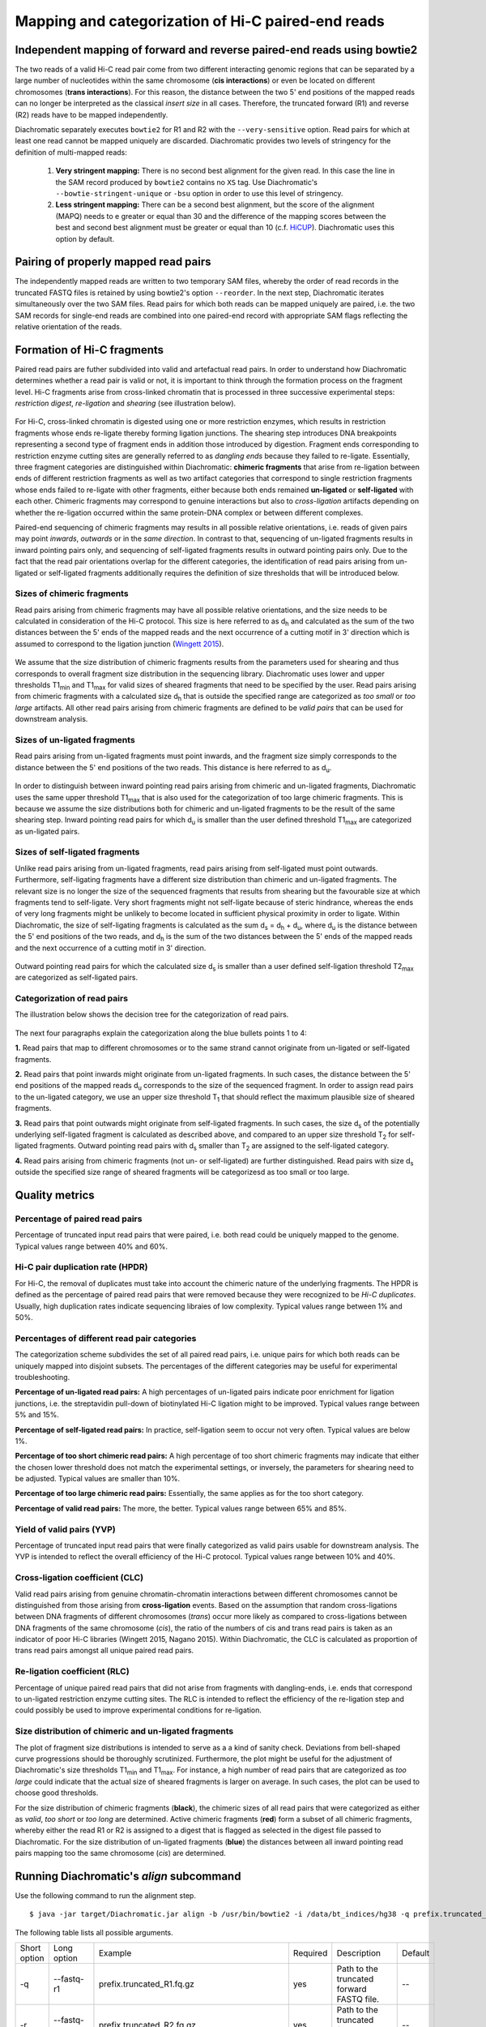 Mapping and categorization of Hi-C paired-end reads
===================================================

Independent mapping of forward and reverse paired-end reads using bowtie2
~~~~~~~~~~~~~~~~~~~~~~~~~~~~~~~~~~~~~~~~~~~~~~~~~~~~~~~~~~~~~~~~~~~~~~~~~

The two reads of a valid Hi-C read pair come from two different interacting genomic regions that can be
separated by a large number of nucleotides within the same chromosome (**cis interactions**) or even be located on
different chromosomes (**trans interactions**). For this reason, the distance between the two 5' end positions of the
mapped reads can no longer be interpreted as the classical *insert size* in all cases.
Therefore, the truncated forward (R1) and reverse (R2) reads have to be mapped independently.

Diachromatic separately executes ``bowtie2`` for R1 and R2 with the ``--very-sensitive`` option.
Read pairs for which at least one read cannot be mapped uniquely are discarded.
Diachromatic provides two levels of stringency for the definition of multi-mapped reads:
    1. **Very stringent mapping:** There is no second best alignment for the given read. In this case the line in the SAM record produced by ``bowtie2`` contains no ``XS`` tag. Use Diachromatic's ``--bowtie-stringent-unique`` or ``-bsu`` option in order to use this level of stringency.
    2. **Less stringent mapping:** There can be a second best alignment, but the score of the alignment (MAPQ) needs to e greater or equal than 30 and the difference of the mapping scores between the best and second best alignment must be greater or equal than 10 (c.f. `HiCUP <https://www.bioinformatics.babraham.ac.uk/projects/hicup/>`_). Diachromatic uses this option by default.


Pairing of properly mapped read pairs
~~~~~~~~~~~~~~~~~~~~~~~~~~~~~~~~~~~~~

The independently mapped reads are written to two temporary SAM files, whereby the order of read records in the
truncated FASTQ files is retained by using bowtie2's option ``--reorder``. In the next step, Diachromatic iterates
simultaneously over the two SAM files.
Read pairs for which both reads can be mapped uniquely are paired, i.e. the two SAM records for single-end reads are
combined into one paired-end record with appropriate SAM flags reflecting the relative orientation of the reads.


Formation of Hi-C fragments
~~~~~~~~~~~~~~~~~~~~~~~~~~~

Paired read pairs are futher subdivided into valid and artefactual read pairs.
In order to understand how Diachromatic determines whether a read pair is valid or not, it is important to think
through the formation process on the fragment level.
Hi-C fragments arise from cross-linked chromatin that is processed in three successive experimental steps:
*restriction digest*, *re-ligation* and *shearing* (see illustration below).

.. figure:: img/fragment_formation.png
    :align: center

For Hi-C, cross-linked chromatin is digested using one or more restriction enzymes,
which results in restriction fragments whose ends re-ligate thereby forming ligation junctions.
The shearing step introduces DNA breakpoints representing a second type of fragment ends in addition those introduced
by digestion. Fragment ends corresponding to restriction enzyme cutting sites are generally referred to as
*dangling ends* because they failed to re-ligate.
Essentially, three fragment categories are distinguished within Diachromatic: **chimeric fragments** that arise from
re-ligation between ends of different restriction fragments as well as two artifact categories that correspond to single
restriction fragments whose ends failed to re-ligate with other fragments, either because both ends remained **un-ligated**
or **self-ligated** with each other.
Chimeric fragments may correspond to genuine interactions but also to *cross-ligation*
artifacts depending on whether the re-ligation occurred within the same protein-DNA complex or between different complexes.

Paired-end sequencing of chimeric fragments may results in all possible relative orientations, i.e. reads of given pairs
may point *inwards*, *outwards* or in the *same direction*.
In contrast to that, sequencing of un-ligated fragments results in inward pointing pairs only, and sequencing of
self-ligated fragments results in outward pointing pairs only.
Due to the fact that the read pair orientations overlap
for the different categories, the identification of read pairs arising from un-ligated or self-ligated fragments
additionally requires the definition of size thresholds that will be introduced below.


Sizes of chimeric fragments
---------------------------

Read pairs arising from chimeric fragments may have all possible relative orientations, and the size needs to be calculated
in consideration of the Hi-C protocol.
This size is here referred to as d\ :sub:`h` and calculated as the sum of the two distances between the 5' ends of the
mapped reads and the next occurrence of a cutting motif in 3' direction which is assumed to correspond to the ligation
junction (`Wingett 2015 <https://www.ncbi.nlm.nih.gov/pubmed/26835000/>`_).

.. figure:: img/fragment_size_chimeric.png
    :align: center

We assume that the size distribution of chimeric fragments results from the parameters used for shearing
and thus corresponds to overall fragment size distribution in the sequencing library.
Diachromatic uses lower and upper thresholds T1\ :sub:`min` and T1\ :sub:`max` for valid sizes of sheared fragments that
need to be specified by the user.
Read pairs arising from chimeric fragments with a calculated size d\ :sub:`h` that is outside the specified range are
categorized as *too small* or *too large* artifacts.
All other read pairs arising from chimeric fragments are defined to be *valid pairs* that can be used for downstream
analysis.


Sizes of un-ligated fragments
-----------------------------

Read pairs arising from un-ligated fragments must point inwards, and the fragment size simply corresponds to the
distance between the 5' end positions of the two reads. This distance is here referred to as d\ :sub:`u`.

.. figure:: img/fragment_size_unligated.png
    :align: center

In order to distinguish between inward pointing read pairs arising from chimeric and un-ligated fragments, Diachromatic
uses the same upper threshold T1\ :sub:`max` that is also used for the categorization of too large chimeric fragments.
This is because we assume the size distributions both for chimeric and un-ligated fragments to be the result of the same shearing
step.
Inward pointing read pairs for which d\ :sub:`u` is smaller than the user defined threshold T1\ :sub:`max` are categorized as
un-ligated pairs.


Sizes of self-ligated fragments
-------------------------------

Unlike read pairs arising from un-ligated fragments, read pairs arising from self-ligated must point outwards.
Furthermore, self-ligating fragments have a different size distribution than chimeric and un-ligated fragments.
The relevant size is no longer the size of the sequenced fragments that results from shearing but the
favourable size at which fragments tend to self-ligate.
Very short fragments might not self-ligate because of steric hindrance, whereas the ends of very long fragments might
be unlikely to become located in sufficient physical proximity in order to ligate.
Within Diachromatic, the size of self-ligating fragments is calculated as the sum d\ :sub:`s` = d\ :sub:`h` + d\ :sub:`u`,
where d\ :sub:`u` is the distance between the 5' end positions of the two reads, and d\ :sub:`h` is the sum of the two
distances between the 5' ends of the mapped reads and the next occurrence of a cutting motif in 3' direction.

.. figure:: img/fragment_size_selfligated.png
    :align: center

Outward pointing read pairs for which the calculated size d\ :sub:`s` is smaller than a user defined self-ligation
threshold T2\ :sub:`max` are categorized as self-ligated pairs.

Categorization of read pairs
----------------------------

The illustration below shows the decision tree for the categorization of read pairs.

.. figure:: img/fragment_categories.png
    :align: center

The next four paragraphs explain the categorization along the blue bullets points 1 to 4:

**1.** Read pairs that map to different chromosomes or to the same strand cannot originate from un-ligated or self-ligated fragments.

**2.** Read pairs that point inwards might originate from un-ligated fragments. In such cases, the distance between the 5' end positions of the mapped reads d\ :sub:`u` corresponds to the size of the  sequenced fragment. In order to assign read pairs to the un-ligated category, we use an upper size threshold T\ :sub:`1` that should reflect the maximum plausible size of sheared fragments.

**3.** Read pairs that point outwards might originate from self-ligated fragments. In such cases, the size d\ :sub:`s` of the potentially underlying self-ligated fragment is calculated as described above, and compared to an upper size threshold T\ :sub:`2` for self-ligated fragments. Outward pointing read pairs with d\ :sub:`s` smaller than T\ :sub:`2` are assigned to the self-ligated category.

**4.** Read pairs arising from chimeric fragments (not un- or self-ligated) are further distinguished. Read pairs with size d\ :sub:`s` outside the specified size range of sheared fragments will be categorizesd as too small or too large.


Quality metrics
~~~~~~~~~~~~~~~

Percentage of paired read pairs
-------------------------------

Percentage of truncated input read pairs that were paired, i.e. both read could be uniquely mapped to the genome.
Typical values range between 40% and 60%.


Hi-C pair duplication rate (HPDR)
---------------------------------

For Hi-C, the removal of duplicates must take into account the chimeric nature of the underlying fragments.
The HPDR is defined as the percentage of paired read pairs that were removed because they were recognized to be *Hi-C duplicates*.
Usually, high duplication rates indicate sequencing libraies of low complexity.
Typical values range between 1% and 50%.


Percentages of different read pair categories
---------------------------------------------

The categorization scheme subdivides the set of all paired read pairs, i.e. unique pairs for which both reads can be uniquely
mapped into disjoint subsets.
The percentages of the different categories may be useful for experimental troubleshooting.

**Percentage of un-ligated read pairs:** A high percentages of un-ligated pairs indicate poor enrichment for ligation junctions, i.e. the streptavidin pull-down of biotinylated Hi-C ligation might to be improved. Typical values range between 5% and 15%.

**Percentage of self-ligated read pairs:** In practice, self-ligation seem to occur not very often. Typical values are below 1%.

**Percentage of too short chimeric read pairs:** A high percentage of too short chimeric fragments may indicate that either the chosen lower threshold does not match the experimental settings, or inversely, the parameters for shearing need to be adjusted. Typical values are smaller than 10%.

**Percentage of too large chimeric read pairs:** Essentially, the same applies as for the too short category.

**Percentage of valid read pairs:** The more, the better. Typical values range between 65% and 85%.


Yield of valid pairs (YVP)
--------------------------

Percentage of truncated input read pairs that were finally categorized as valid pairs usable for downstream analysis.
The YVP is intended to reflect the overall efficiency of the Hi-C protocol.
Typical values range between 10% and 40%.


Cross-ligation coefficient (CLC)
--------------------------------

Valid read pairs arising from genuine chromatin-chromatin interactions between different chromosomes cannot be
distinguished from those arising from **cross-ligation** events.
Based on the assumption that random cross-ligations between DNA fragments of different chromosomes (*trans*) occur more
likely as compared to cross-ligations between DNA fragments of the same chromosome (*cis*), the ratio of the numbers of cis
and trans read pairs is taken as an indicator of poor Hi-C libraries (Wingett 2015, Nagano 2015).
Within Diachromatic, the CLC is calculated as proportion of trans read pairs amongst all unique paired read pairs.


Re-ligation coefficient (RLC)
-----------------------------

Percentage of unique paired read pairs that did not arise from fragments with dangling-ends, i.e. ends that correspond
to un-ligated restriction enzyme cutting sites.
The RLC is intended to reflect the efficiency of the re-ligation step and could possibly be used to improve experimental
conditions for re-ligation.


Size distribution of chimeric and un-ligated fragments
------------------------------------------------------

The plot of fragment size distributions is intended to serve as a a kind of sanity check.
Deviations from bell-shaped curve progressions should be thoroughly scrutinized.
Furthermore, the plot might be useful for the adjustment of Diachromatic's size thresholds T1\ :sub:`min` and T1\ :sub:`max`.
For instance, a high number of read pairs that are categorized as *too large* could indicate that the actual size of
sheared fragments is larger on average.
In such cases, the plot can be used to choose good thresholds.

For the size distribution of chimeric fragments (**black**), the chimeric sizes of all read pairs that were categorized
as either as *valid*, *too short* or *too long* are determined.
Active chimeric fragments (**red**) form a subset of all chimeric fragments, whereby either the read R1 or R2 is assigned
to a digest that is flagged as selected in the digest file passed to Diachromatic.
For the size distribution of un-ligated fragments (**blue**) the distances between all inward pointing read pairs mapping
too the same chromosome (*cis*) are determined.

.. figure:: img/size_distribution_plot.png
    :align: center



Running Diachromatic's *align* subcommand
~~~~~~~~~~~~~~~~~~~~~~~~~~~~~~~~~~~~~~~~~

Use the following command to run the alignment step. ::

    $ java -jar target/Diachromatic.jar align -b /usr/bin/bowtie2 -i /data/bt_indices/hg38 -q prefix.truncated_R1.fq.gz -r prefix.truncated_R2.fq.gz -d hg38_DpnII_DigestedGenome.txt


The following table lists all possible arguments.

+--------------+--------------------------+---------------------------------------------+----------+----------------------------------------------------------------------+---------+
| Short option | Long option              | Example                                     | Required | Description                                                          | Default |
+--------------+--------------------------+---------------------------------------------+----------+----------------------------------------------------------------------+---------+
| -q           | --fastq-r1               | prefix.truncated_R1.fq.gz                   | yes      | Path to the truncated forward FASTQ file.                            | --      |
+--------------+--------------------------+---------------------------------------------+----------+----------------------------------------------------------------------+---------+
| -r           | --fastq-r2               | prefix.truncated_R2.fq.gz                   | yes      | Path to the truncated forward FASTQ file.                            | --      |
+--------------+--------------------------+---------------------------------------------+----------+----------------------------------------------------------------------+---------+
| -b           | --bowtie2                | /tools/bowtie2-2.3.4.1-linux-x86_64/bowtie2 | yes      | Path to bowtie2 executable.                                          | --      |
+--------------+--------------------------+---------------------------------------------+----------+----------------------------------------------------------------------+---------+
| -i           | --bowtie2-index          | /data/indices/bowtie2/hg38/hg38             | yes      | Path to bowtie2 index of the corresponding genome.                   | --      |
+--------------+--------------------------+---------------------------------------------+----------+----------------------------------------------------------------------+---------+
| -d           | --digest-file            | /data/GOPHER/hg38_DpnII_DigestedGenome.txt  | yes      | Path to the digest file produced with GOPHER.                        | --      |
+--------------+--------------------------+---------------------------------------------+----------+----------------------------------------------------------------------+---------+
| -od          | --out-directory          | cd4v2                                       | no       | Directory containing the output of the align subcommand.             | results |
+--------------+--------------------------+---------------------------------------------+----------+----------------------------------------------------------------------+---------+
| -op          | ---out-prefix            | stim_rep1                                   | no       | Prefix for all generated files in output directory.                  | prefix  |
+--------------+--------------------------+---------------------------------------------+----------+----------------------------------------------------------------------+---------+
| -p           | --thread-num             | 15                                          | no       | Number of threads used by bowtie2.                                   | 1       |
+--------------+--------------------------+---------------------------------------------+----------+----------------------------------------------------------------------+---------+
| -j           | --output-rejected        | --                                          | no       | If set, a BAM file containing the reject read pairs will be created. | false   |
+--------------+--------------------------+---------------------------------------------+----------+----------------------------------------------------------------------+---------+
| -l           | --lower-frag-size-limit  | 50                                          | no       | Lower threshold for the size of sheared fragments.                   | 50      |
+--------------+--------------------------+---------------------------------------------+----------+----------------------------------------------------------------------+---------+
| -u           | --upper-frag-size-limit  | 1000                                        | no       | Upper threshold for the size of sheared fragments.                   | 1000    |
+--------------+--------------------------+---------------------------------------------+----------+----------------------------------------------------------------------+---------+
| -s           | --self-ligtion-threshold | 3000                                        | no       | Upper threshold for the size of self-ligating fragments.             | 3000    |
+--------------+--------------------------+---------------------------------------------+----------+----------------------------------------------------------------------+---------+


Output files
~~~~~~~~~~~~

The default name of the BAM file containing all unique valid pairs that can be used for downstream analysis is:

    * ``prefix.valid_pairs.aligned.bam``


If ``--output-rejected`` is set, there will be second BAM file cointaing all rejected pairs:

    * ``prefix.rejected_pairs.aligned.bam``


The optional fields of the SAM records contain information about the read pair category:

    * chimeric valid (Tag: ``VP``)
    * chimeric too short (Tag: ``TS``)
    * chimeric too long (Tag: ``TL``)
    * same dangling end (Tag: ``UL``)
    * same internal (Tag: ``SL``)


Furthermore, there is an ``RO`` attribute that indicates the relative orientation of the pair:

    * Same strand right: ``F1F2``, ``F2F1``
    * Same strand left: ``R1R2``, ``R2R1``
    * Inwards: ``F1R2``, ``F2R1``
    * Outwards: ``R2F1``, ``R1F2``


In addition, a file ``prefix.align.stats.txt`` is produced that contains summary statistics about the alignment step.


Finally, an R script ``prefix.frag.sizes.counts.script.R`` is generated that contains fragment size counts and can be
used to generate a plot as shown above.
In order to produce a PDF file execute the script as follows: ::

    $ Rscript prefix.frag.sizes.counts.script.R

Or source the script from the R environment: ::


    > source("prefix.frag.sizes.counts.script.R")

